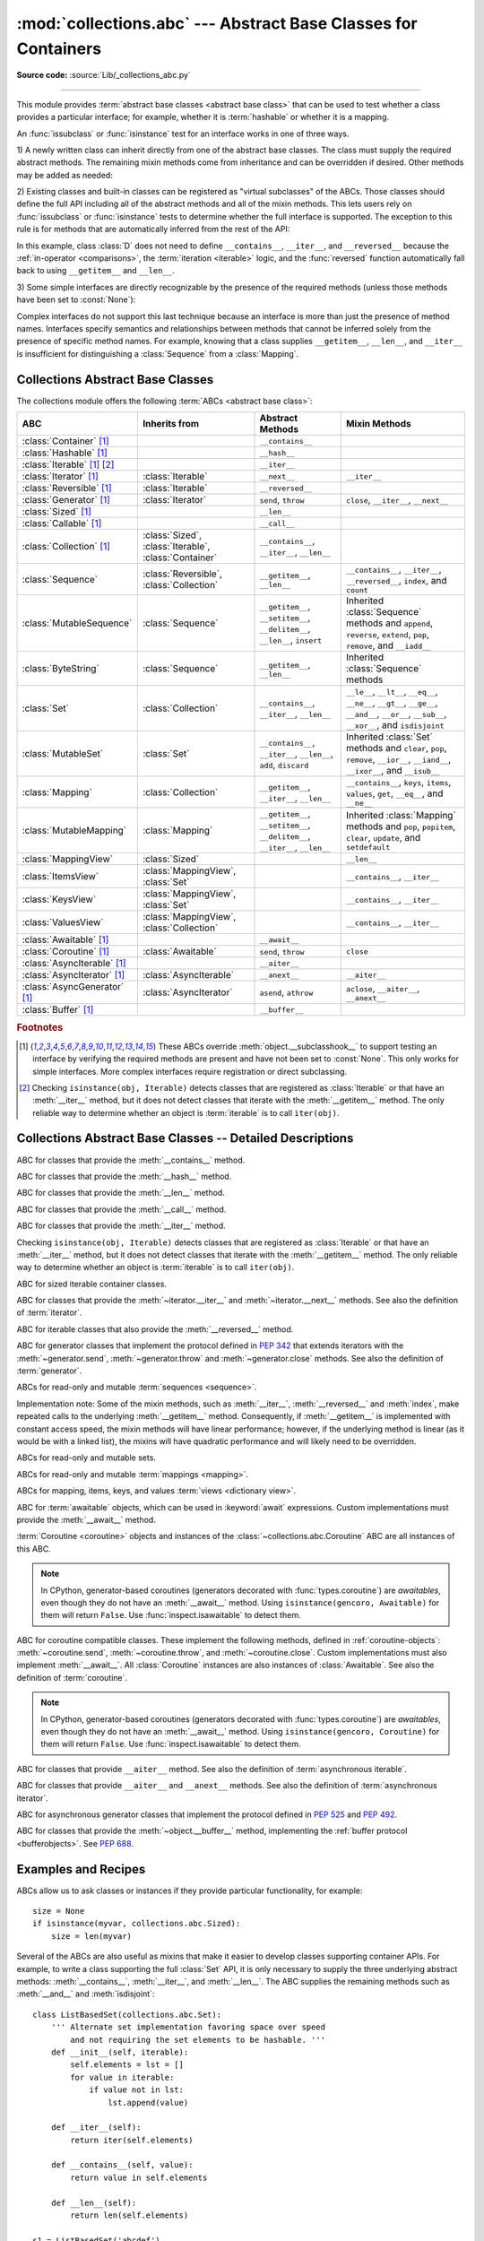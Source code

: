 :mod:`collections.abc` --- Abstract Base Classes for Containers
===============================================================

.. module:: collections.abc
   :synopsis: Abstract base classes for containers

.. moduleauthor:: Raymond Hettinger <python at rcn.com>
.. sectionauthor:: Raymond Hettinger <python at rcn.com>

.. versionadded:: 3.3
   Formerly, this module was part of the :mod:`collections` module.

**Source code:** :source:`Lib/_collections_abc.py`

.. testsetup:: *

   import warnings
   with warnings.catch_warnings(action='ignore', category=DeprecationWarning):
       from collections.abc import *
   import itertools
   __name__ = '<doctest>'

--------------

This module provides :term:`abstract base classes <abstract base class>` that
can be used to test whether a class provides a particular interface; for
example, whether it is :term:`hashable` or whether it is a mapping.

An :func:`issubclass` or :func:`isinstance` test for an interface works in one
of three ways.

1) A newly written class can inherit directly from one of the
abstract base classes.  The class must supply the required abstract
methods.  The remaining mixin methods come from inheritance and can be
overridden if desired.  Other methods may be added as needed:

.. testcode::

    class C(Sequence):                      # Direct inheritance
        def __init__(self): ...             # Extra method not required by the ABC
        def __getitem__(self, index):  ...  # Required abstract method
        def __len__(self):  ...             # Required abstract method
        def count(self, value): ...         # Optionally override a mixin method

.. doctest::

   >>> issubclass(C, Sequence)
   True
   >>> isinstance(C(), Sequence)
   True

2) Existing classes and built-in classes can be registered as "virtual
subclasses" of the ABCs.  Those classes should define the full API
including all of the abstract methods and all of the mixin methods.
This lets users rely on :func:`issubclass` or :func:`isinstance` tests
to determine whether the full interface is supported.  The exception to
this rule is for methods that are automatically inferred from the rest
of the API:

.. testcode::

    class D:                                 # No inheritance
        def __init__(self): ...              # Extra method not required by the ABC
        def __getitem__(self, index):  ...   # Abstract method
        def __len__(self):  ...              # Abstract method
        def count(self, value): ...          # Mixin method
        def index(self, value): ...          # Mixin method

    Sequence.register(D)                     # Register instead of inherit

.. doctest::

   >>> issubclass(D, Sequence)
   True
   >>> isinstance(D(), Sequence)
   True

In this example, class :class:`D` does not need to define
``__contains__``, ``__iter__``, and ``__reversed__`` because the
:ref:`in-operator <comparisons>`, the :term:`iteration <iterable>`
logic, and the :func:`reversed` function automatically fall back to
using ``__getitem__`` and ``__len__``.

3) Some simple interfaces are directly recognizable by the presence of
the required methods (unless those methods have been set to
:const:`None`):

.. testcode::

    class E:
        def __iter__(self): ...
        def __next__(next): ...

.. doctest::

   >>> issubclass(E, Iterable)
   True
   >>> isinstance(E(), Iterable)
   True

Complex interfaces do not support this last technique because an
interface is more than just the presence of method names.  Interfaces
specify semantics and relationships between methods that cannot be
inferred solely from the presence of specific method names.  For
example, knowing that a class supplies ``__getitem__``, ``__len__``, and
``__iter__`` is insufficient for distinguishing a :class:`Sequence` from
a :class:`Mapping`.

.. versionadded:: 3.9
   These abstract classes now support ``[]``. See :ref:`types-genericalias`
   and :pep:`585`.

.. _collections-abstract-base-classes:

Collections Abstract Base Classes
---------------------------------

The collections module offers the following :term:`ABCs <abstract base class>`:

.. tabularcolumns:: |l|L|L|L|

============================== ====================== ======================= ====================================================
ABC                            Inherits from          Abstract Methods        Mixin Methods
============================== ====================== ======================= ====================================================
:class:`Container` [1]_                               ``__contains__``
:class:`Hashable` [1]_                                ``__hash__``
:class:`Iterable` [1]_ [2]_                           ``__iter__``
:class:`Iterator` [1]_         :class:`Iterable`      ``__next__``            ``__iter__``
:class:`Reversible` [1]_       :class:`Iterable`      ``__reversed__``
:class:`Generator`  [1]_       :class:`Iterator`      ``send``, ``throw``     ``close``, ``__iter__``, ``__next__``
:class:`Sized`  [1]_                                  ``__len__``
:class:`Callable`  [1]_                               ``__call__``
:class:`Collection`  [1]_      :class:`Sized`,        ``__contains__``,
                               :class:`Iterable`,     ``__iter__``,
                               :class:`Container`     ``__len__``

:class:`Sequence`              :class:`Reversible`,   ``__getitem__``,        ``__contains__``, ``__iter__``, ``__reversed__``,
                               :class:`Collection`    ``__len__``             ``index``, and ``count``

:class:`MutableSequence`       :class:`Sequence`      ``__getitem__``,        Inherited :class:`Sequence` methods and
                                                      ``__setitem__``,        ``append``, ``reverse``, ``extend``, ``pop``,
                                                      ``__delitem__``,        ``remove``, and ``__iadd__``
                                                      ``__len__``,
                                                      ``insert``

:class:`ByteString`            :class:`Sequence`      ``__getitem__``,        Inherited :class:`Sequence` methods
                                                      ``__len__``

:class:`Set`                   :class:`Collection`    ``__contains__``,       ``__le__``, ``__lt__``, ``__eq__``, ``__ne__``,
                                                      ``__iter__``,           ``__gt__``, ``__ge__``, ``__and__``, ``__or__``,
                                                      ``__len__``             ``__sub__``, ``__xor__``, and ``isdisjoint``

:class:`MutableSet`            :class:`Set`           ``__contains__``,       Inherited :class:`Set` methods and
                                                      ``__iter__``,           ``clear``, ``pop``, ``remove``, ``__ior__``,
                                                      ``__len__``,            ``__iand__``, ``__ixor__``, and ``__isub__``
                                                      ``add``,
                                                      ``discard``

:class:`Mapping`               :class:`Collection`    ``__getitem__``,        ``__contains__``, ``keys``, ``items``, ``values``,
                                                      ``__iter__``,           ``get``, ``__eq__``, and ``__ne__``
                                                      ``__len__``

:class:`MutableMapping`        :class:`Mapping`       ``__getitem__``,        Inherited :class:`Mapping` methods and
                                                      ``__setitem__``,        ``pop``, ``popitem``, ``clear``, ``update``,
                                                      ``__delitem__``,        and ``setdefault``
                                                      ``__iter__``,
                                                      ``__len__``


:class:`MappingView`           :class:`Sized`                                 ``__len__``
:class:`ItemsView`             :class:`MappingView`,                          ``__contains__``,
                               :class:`Set`                                   ``__iter__``
:class:`KeysView`              :class:`MappingView`,                          ``__contains__``,
                               :class:`Set`                                   ``__iter__``
:class:`ValuesView`            :class:`MappingView`,                          ``__contains__``, ``__iter__``
                               :class:`Collection`
:class:`Awaitable` [1]_                               ``__await__``
:class:`Coroutine` [1]_        :class:`Awaitable`     ``send``, ``throw``     ``close``
:class:`AsyncIterable` [1]_                           ``__aiter__``
:class:`AsyncIterator` [1]_    :class:`AsyncIterable` ``__anext__``           ``__aiter__``
:class:`AsyncGenerator` [1]_   :class:`AsyncIterator` ``asend``, ``athrow``   ``aclose``, ``__aiter__``, ``__anext__``
:class:`Buffer` [1]_                                  ``__buffer__``
============================== ====================== ======================= ====================================================


.. rubric:: Footnotes

.. [1] These ABCs override :meth:`object.__subclasshook__` to support
   testing an interface by verifying the required methods are present
   and have not been set to :const:`None`.  This only works for simple
   interfaces.  More complex interfaces require registration or direct
   subclassing.

.. [2] Checking ``isinstance(obj, Iterable)`` detects classes that are
   registered as :class:`Iterable` or that have an :meth:`__iter__`
   method, but it does not detect classes that iterate with the
   :meth:`__getitem__` method.  The only reliable way to determine
   whether an object is :term:`iterable` is to call ``iter(obj)``.


Collections Abstract Base Classes -- Detailed Descriptions
----------------------------------------------------------


.. class:: Container

   ABC for classes that provide the :meth:`__contains__` method.

.. class:: Hashable

   ABC for classes that provide the :meth:`__hash__` method.

.. class:: Sized

   ABC for classes that provide the :meth:`__len__` method.

.. class:: Callable

   ABC for classes that provide the :meth:`__call__` method.

.. class:: Iterable

   ABC for classes that provide the :meth:`__iter__` method.

   Checking ``isinstance(obj, Iterable)`` detects classes that are registered
   as :class:`Iterable` or that have an :meth:`__iter__` method, but it does
   not detect classes that iterate with the :meth:`__getitem__` method.
   The only reliable way to determine whether an object is :term:`iterable`
   is to call ``iter(obj)``.

.. class:: Collection

   ABC for sized iterable container classes.

   .. versionadded:: 3.6

.. class:: Iterator

   ABC for classes that provide the :meth:`~iterator.__iter__` and
   :meth:`~iterator.__next__` methods.  See also the definition of
   :term:`iterator`.

.. class:: Reversible

   ABC for iterable classes that also provide the :meth:`__reversed__`
   method.

   .. versionadded:: 3.6

.. class:: Generator

   ABC for generator classes that implement the protocol defined in
   :pep:`342` that extends iterators with the :meth:`~generator.send`,
   :meth:`~generator.throw` and :meth:`~generator.close` methods.
   See also the definition of :term:`generator`.

   .. versionadded:: 3.5

.. class:: Sequence
           MutableSequence
           ByteString

   ABCs for read-only and mutable :term:`sequences <sequence>`.

   Implementation note: Some of the mixin methods, such as
   :meth:`__iter__`, :meth:`__reversed__` and :meth:`index`, make
   repeated calls to the underlying :meth:`__getitem__` method.
   Consequently, if :meth:`__getitem__` is implemented with constant
   access speed, the mixin methods will have linear performance;
   however, if the underlying method is linear (as it would be with a
   linked list), the mixins will have quadratic performance and will
   likely need to be overridden.

   .. versionchanged:: 3.5
      The index() method added support for *stop* and *start*
      arguments.

   .. deprecated-removed:: 3.12 3.14
      The :class:`ByteString` ABC has been deprecated.
      For use in typing, prefer a union, like ``bytes | bytearray``, or
      :class:`collections.abc.Buffer`.
      For use as an ABC, prefer :class:`Sequence` or :class:`collections.abc.Buffer`.

.. class:: Set
           MutableSet

   ABCs for read-only and mutable sets.

.. class:: Mapping
           MutableMapping

   ABCs for read-only and mutable :term:`mappings <mapping>`.

.. class:: MappingView
           ItemsView
           KeysView
           ValuesView

   ABCs for mapping, items, keys, and values :term:`views <dictionary view>`.

.. class:: Awaitable

   ABC for :term:`awaitable` objects, which can be used in :keyword:`await`
   expressions.  Custom implementations must provide the :meth:`__await__`
   method.

   :term:`Coroutine <coroutine>` objects and instances of the
   :class:`~collections.abc.Coroutine` ABC are all instances of this ABC.

   .. note::
      In CPython, generator-based coroutines (generators decorated with
      :func:`types.coroutine`) are
      *awaitables*, even though they do not have an :meth:`__await__` method.
      Using ``isinstance(gencoro, Awaitable)`` for them will return ``False``.
      Use :func:`inspect.isawaitable` to detect them.

   .. versionadded:: 3.5

.. class:: Coroutine

   ABC for coroutine compatible classes.  These implement the
   following methods, defined in :ref:`coroutine-objects`:
   :meth:`~coroutine.send`, :meth:`~coroutine.throw`, and
   :meth:`~coroutine.close`.  Custom implementations must also implement
   :meth:`__await__`.  All :class:`Coroutine` instances are also instances of
   :class:`Awaitable`.  See also the definition of :term:`coroutine`.

   .. note::
      In CPython, generator-based coroutines (generators decorated with
      :func:`types.coroutine`) are
      *awaitables*, even though they do not have an :meth:`__await__` method.
      Using ``isinstance(gencoro, Coroutine)`` for them will return ``False``.
      Use :func:`inspect.isawaitable` to detect them.

   .. versionadded:: 3.5

.. class:: AsyncIterable

   ABC for classes that provide ``__aiter__`` method.  See also the
   definition of :term:`asynchronous iterable`.

   .. versionadded:: 3.5

.. class:: AsyncIterator

   ABC for classes that provide ``__aiter__`` and ``__anext__``
   methods.  See also the definition of :term:`asynchronous iterator`.

   .. versionadded:: 3.5

.. class:: AsyncGenerator

   ABC for asynchronous generator classes that implement the protocol
   defined in :pep:`525` and :pep:`492`.

   .. versionadded:: 3.6

.. class:: Buffer

   ABC for classes that provide the :meth:`~object.__buffer__` method,
   implementing the :ref:`buffer protocol <bufferobjects>`. See :pep:`688`.

   .. versionadded:: 3.12

Examples and Recipes
--------------------

ABCs allow us to ask classes or instances if they provide
particular functionality, for example::

    size = None
    if isinstance(myvar, collections.abc.Sized):
        size = len(myvar)

Several of the ABCs are also useful as mixins that make it easier to develop
classes supporting container APIs.  For example, to write a class supporting
the full :class:`Set` API, it is only necessary to supply the three underlying
abstract methods: :meth:`__contains__`, :meth:`__iter__`, and :meth:`__len__`.
The ABC supplies the remaining methods such as :meth:`__and__` and
:meth:`isdisjoint`::

    class ListBasedSet(collections.abc.Set):
        ''' Alternate set implementation favoring space over speed
            and not requiring the set elements to be hashable. '''
        def __init__(self, iterable):
            self.elements = lst = []
            for value in iterable:
                if value not in lst:
                    lst.append(value)

        def __iter__(self):
            return iter(self.elements)

        def __contains__(self, value):
            return value in self.elements

        def __len__(self):
            return len(self.elements)

    s1 = ListBasedSet('abcdef')
    s2 = ListBasedSet('defghi')
    overlap = s1 & s2            # The __and__() method is supported automatically

Notes on using :class:`Set` and :class:`MutableSet` as a mixin:

(1)
   Since some set operations create new sets, the default mixin methods need
   a way to create new instances from an iterable. The class constructor is
   assumed to have a signature in the form ``ClassName(iterable)``.
   That assumption is factored-out to an internal classmethod called
   :meth:`_from_iterable` which calls ``cls(iterable)`` to produce a new set.
   If the :class:`Set` mixin is being used in a class with a different
   constructor signature, you will need to override :meth:`_from_iterable`
   with a classmethod or regular method that can construct new instances from
   an iterable argument.

(2)
   To override the comparisons (presumably for speed, as the
   semantics are fixed), redefine :meth:`__le__` and :meth:`__ge__`,
   then the other operations will automatically follow suit.

(3)
   The :class:`Set` mixin provides a :meth:`_hash` method to compute a hash value
   for the set; however, :meth:`__hash__` is not defined because not all sets
   are :term:`hashable` or immutable.  To add set hashability using mixins,
   inherit from both :meth:`Set` and :meth:`Hashable`, then define
   ``__hash__ = Set._hash``.

.. seealso::

   * `OrderedSet recipe <https://code.activestate.com/recipes/576694/>`_ for an
     example built on :class:`MutableSet`.

   * For more about ABCs, see the :mod:`abc` module and :pep:`3119`.
